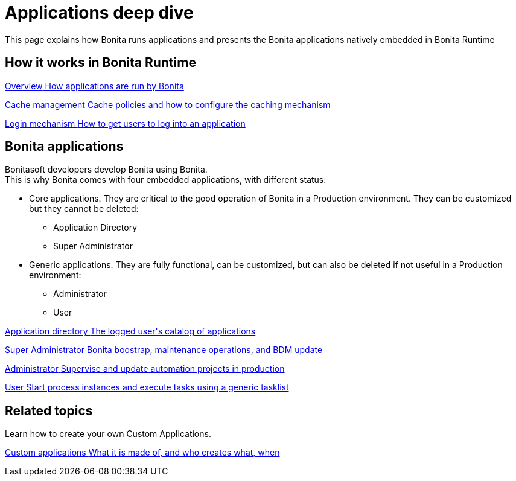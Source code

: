 = Applications deep dive 
:description: This page explains how Bonita runs applications and presents the Bonita applications natively embedded in Bonita Runtime

{description}


[.card-section]
== How it works in Bonita Runtime

[.card.card-index]
--
xref:bonita-applications-interface-overview.adoc[[.card-title]#Overview# [.card-body.card-content-overflow]#pass:q[How applications are run by Bonita]#]
--

[.card.card-index]
--
xref:cache-configuration-and-policy.adoc[[.card-title]#Cache management# [.card-body.card-content-overflow]#pass:q[Cache policies and how to configure the caching mechanism]#]
--

[.card.card-index]
--
xref:log-in-and-log-out.adoc[[.card-title]#Login mechanism# [.card-body.card-content-overflow]#pass:q[How to get users to log into an application]#]
--

[.card-section]
== Bonita applications
Bonitasoft developers develop Bonita using Bonita. +
This is why Bonita comes with four embedded applications, with different status: 

* Core applications. They are critical to the good operation of Bonita in a Production environment. They can be customized but they cannot be deleted:
  ** Application Directory 
  ** Super Administrator
* Generic applications. They are fully functional, can be customized, but can also be deleted if not useful in a Production environment:
  ** Administrator
  ** User
  
[.card.card-index]
--
xref:application-directory-application.adoc[[.card-title]#Application directory# [.card-body.card-content-overflow]#pass:q[The logged user's catalog of applications]#]
--

[.card.card-index]
--
xref:super-administrator-application.adoc[[.card-title]#Super Administrator# [.card-body.card-content-overflow]#pass:q[Bonita boostrap, maintenance operations, and BDM update]#]
--

[.card.card-index]
--
xref:administrator-application.adoc[[.card-title]#Administrator# [.card-body.card-content-overflow]#pass:q[Supervise and update automation projects in production]#]
--

[.card.card-index]
--
xref:user-application.adoc[[.card-title]#User# [.card-body.card-content-overflow]#pass:q[Start process instances and execute tasks using a generic tasklist]#]
--

[.card-section]
== Related topics

Learn how to create your own Custom Applications.

[.card.card-index]
--
xref:custom-applications-index.adoc[[.card-title]#Custom applications# [.card-body.card-content-overflow]#pass:q[What it is made of, and who creates what, when]#]
--
